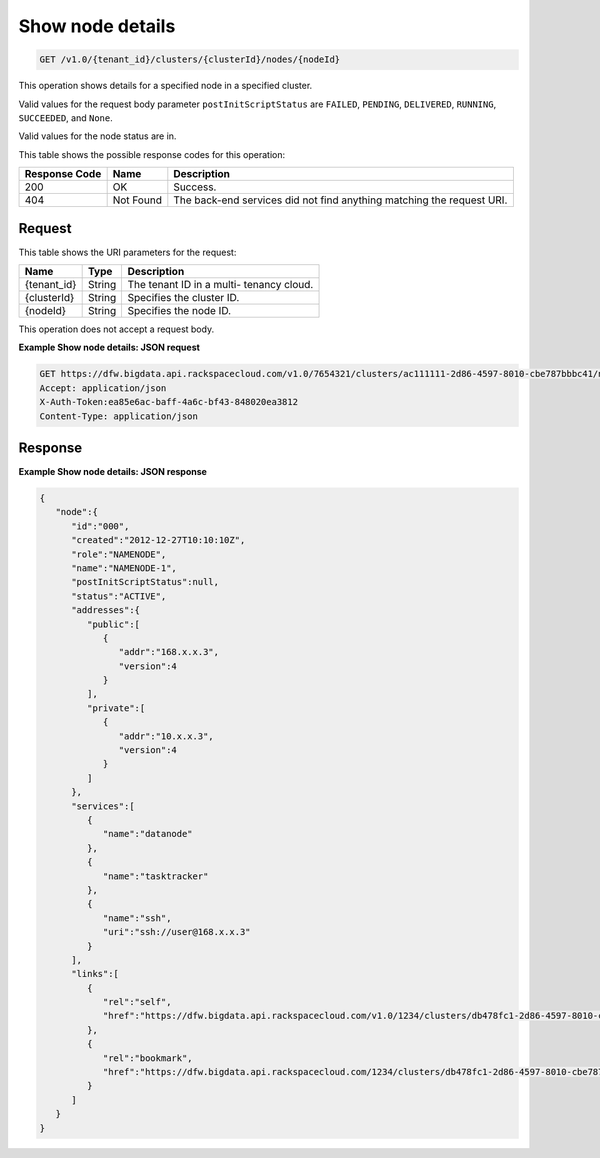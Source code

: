 
.. THIS OUTPUT IS GENERATED FROM THE WADL. DO NOT EDIT.

.. _get-show-node-details-v1.0-tenant-id-clusters-clusterid-nodes-nodeid:

Show node details
^^^^^^^^^^^^^^^^^^^^^^^^^^^^^^^^^^^^^^^^^^^^^^^^^^^^^^^^^^^^^^^^^^^^^^^^^^^^^^^^

.. code::

    GET /v1.0/{tenant_id}/clusters/{clusterId}/nodes/{nodeId}

This operation shows details for a specified node 				in a specified cluster.

Valid values for the request body parameter ``postInitScriptStatus`` are ``FAILED``, ``PENDING``, ``DELIVERED``, ``RUNNING``, ``SUCCEEDED``, and ``None``.

Valid values for the node status are in.



This table shows the possible response codes for this operation:


+--------------------------+-------------------------+-------------------------+
|Response Code             |Name                     |Description              |
+==========================+=========================+=========================+
|200                       |OK                       |Success.                 |
+--------------------------+-------------------------+-------------------------+
|404                       |Not Found                |The back-end services    |
|                          |                         |did not find anything    |
|                          |                         |matching the request URI.|
+--------------------------+-------------------------+-------------------------+


Request
""""""""""""""""




This table shows the URI parameters for the request:

+--------------------------+-------------------------+-------------------------+
|Name                      |Type                     |Description              |
+==========================+=========================+=========================+
|{tenant_id}               |String                   |The tenant ID in a multi-|
|                          |                         |tenancy cloud.           |
+--------------------------+-------------------------+-------------------------+
|{clusterId}               |String                   |Specifies the cluster ID.|
+--------------------------+-------------------------+-------------------------+
|{nodeId}                  |String                   |Specifies the node ID.   |
+--------------------------+-------------------------+-------------------------+





This operation does not accept a request body.




**Example Show node details: JSON request**


.. code::

   GET https://dfw.bigdata.api.rackspacecloud.com/v1.0/7654321/clusters/ac111111-2d86-4597-8010-cbe787bbbc41/nodes/000
   Accept: application/json 
   X-Auth-Token:ea85e6ac-baff-4a6c-bf43-848020ea3812
   Content-Type: application/json               





Response
""""""""""""""""










**Example Show node details: JSON response**


.. code::

   {
      "node":{
         "id":"000",
         "created":"2012-12-27T10:10:10Z",
         "role":"NAMENODE",
         "name":"NAMENODE-1",
         "postInitScriptStatus":null,
         "status":"ACTIVE",
         "addresses":{
            "public":[
               {
                  "addr":"168.x.x.3",
                  "version":4
               }
            ],
            "private":[
               {
                  "addr":"10.x.x.3",
                  "version":4
               }
            ]
         },
         "services":[
            {
               "name":"datanode"
            },
            {
               "name":"tasktracker"
            },
            {
               "name":"ssh",
               "uri":"ssh://user@168.x.x.3"
            }
         ],
         "links":[
            {
               "rel":"self",
               "href":"https://dfw.bigdata.api.rackspacecloud.com/v1.0/1234/clusters/db478fc1-2d86-4597-8010-cbe787bbbc41/nodes/000"
            },
            {
               "rel":"bookmark",
               "href":"https://dfw.bigdata.api.rackspacecloud.com/1234/clusters/db478fc1-2d86-4597-8010-cbe787bbbc41/nodes/000"
            }
         ]
      }
   }
   
           




